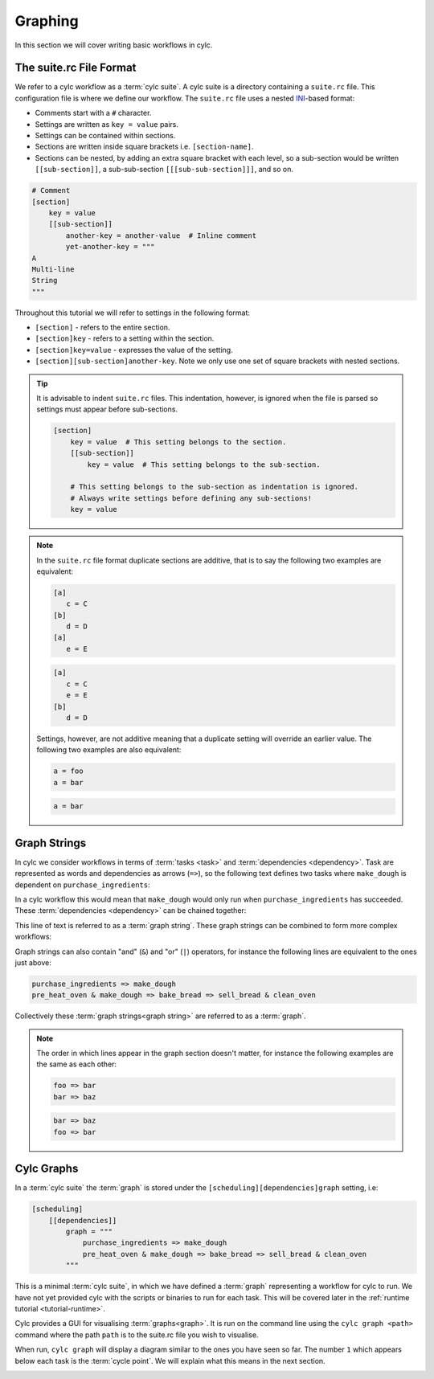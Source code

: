 .. _ini-format: https://en.wikipedia.org/wiki/INI_file

Graphing
========


In this section we will cover writing basic workflows in cylc.


.. _cylc file format:

The suite.rc File Format
------------------------

We refer to a cylc workflow as a :term:`cylc suite`. A cylc suite is a directory
containing a ``suite.rc`` file. This configuration file is where
we define our workflow. The ``suite.rc`` file uses a nested
`INI <ini-format>`_-based format:

* Comments start with a ``#`` character.
* Settings are written as ``key = value`` pairs.
* Settings can be contained within sections.
* Sections are written inside square brackets i.e. ``[section-name]``.
* Sections can be nested, by adding an extra square bracket with each level,
  so a sub-section would be written ``[[sub-section]]``, a sub-sub-section
  ``[[[sub-sub-section]]]``, and so on.

.. code-block:: cylc

   # Comment
   [section]
       key = value
       [[sub-section]]
           another-key = another-value  # Inline comment
           yet-another-key = """
   A
   Multi-line
   String
   """

Throughout this tutorial we will refer to settings in the following format:

* ``[section]`` - refers to the entire section.
* ``[section]key`` - refers to a setting within the section.
* ``[section]key=value`` - expresses the value of the setting.
* ``[section][sub-section]another-key``. Note we only use one set of square
  brackets with nested sections.

.. tip::

   It is advisable to indent ``suite.rc`` files. This indentation, however,
   is ignored when the file is parsed so settings must appear before
   sub-sections.

   .. code-block:: cylc

      [section]
          key = value  # This setting belongs to the section.
          [[sub-section]]
              key = value  # This setting belongs to the sub-section.

          # This setting belongs to the sub-section as indentation is ignored.
          # Always write settings before defining any sub-sections!
          key = value

.. note::

   In the ``suite.rc`` file format duplicate sections are additive, that is to
   say the following two examples are equivalent:

   .. code-block:: cylc

      [a]
         c = C
      [b]
         d = D
      [a]
         e = E

   .. code-block:: cylc

      [a]
         c = C
         e = E
      [b]
         d = D

   Settings, however, are not additive meaning that a duplicate setting will
   override an earlier value. The following two examples are also equivalent:

   .. code-block:: cylc

      a = foo
      a = bar


   .. code-block:: cylc

      a = bar


Graph Strings
-------------

In cylc we consider workflows in terms of :term:`tasks <task>` and
:term:`dependencies <dependency>`. Task are
represented as words and dependencies as arrows (``=>``), so the following text
defines two tasks where ``make_dough`` is dependent on ``purchase_ingredients``:

.. minicylc::
   :align: center
   :snippet:
   :theme: demo

   purchase_ingredients => make_dough

In a cylc workflow this would mean that ``make_dough`` would only run when
``purchase_ingredients`` has succeeded. These :term:`dependencies <dependency>`
can be chained together:

.. minicylc::
   :align: center
   :snippet:
   :theme: demo

   purchase_ingredients => make_dough => bake_bread => sell_bread

This line of text is referred to as a :term:`graph string`. These graph strings
can be combined to form more complex workflows:

.. minicylc::
   :align: center
   :snippet:
   :theme: demo

   purchase_ingredients => make_dough => bake_bread => sell_bread
   pre_heat_oven => bake_bread
   bake_bread => clean_oven

Graph strings can also contain "and" (``&``) and "or" (``|``) operators, for
instance the following lines are equivalent to the ones just above:

.. code-block:: cylc-graph

   purchase_ingredients => make_dough
   pre_heat_oven & make_dough => bake_bread => sell_bread & clean_oven

Collectively these :term:`graph strings<graph string>` are referred to as a
:term:`graph`.

.. note::

   The order in which lines appear in the graph section doesn't matter, for
   instance the following examples are the same as each other:

   .. code-block:: cylc-graph

      foo => bar
      bar => baz


   .. code-block:: cylc-graph

      bar => baz
      foo => bar

Cylc Graphs
-----------

In a :term:`cylc suite` the :term:`graph` is stored under the
``[scheduling][dependencies]graph`` setting, i.e:

.. code-block:: cylc

   [scheduling]
       [[dependencies]]
           graph = """
               purchase_ingredients => make_dough
               pre_heat_oven & make_dough => bake_bread => sell_bread & clean_oven
           """

This is a minimal :term:`cylc suite`, in which we have defined a :term:`graph`
representing a workflow for cylc to run.
We have not yet provided cylc with the scripts or binaries to run for
each task. This will be covered later in the
:ref:`runtime tutorial <tutorial-runtime>`.

Cylc provides a GUI for visualising :term:`graphs<graph>`. It is run on the
command line using the ``cylc graph <path>`` command where the path ``path``
is to the suite.rc file you wish to visualise.

When run, ``cylc graph`` will display a diagram similar to the ones you have
seen so far. The number ``1`` which appears below each task is the
:term:`cycle point`. We will explain what this means in the next section.

.. image:: ../img/cylc-graph.png
   :align: center

.. practical::

   .. rubric:: In this practical we will create a new cylc suite and write a
      graph for it to use.

   #. **Create a cylc suite.**

      A cylc suite is just a directory containing a ``suite.rc`` file.

      If you don't have one already, create a ``cylc-run`` directory in your
      user space i.e::

         ~/cylc-run

      Within this directory create a new folder called ``graph-introduction``,
      which is to be our :term:`suite directory`. Move into it:

      .. code-block:: bash

         mkdir ~/cylc-run/graph-introduction
         cd ~/cylc-run/graph-introduction

      Inside this directory create a ``suite.rc`` file and paste in the
      following text:

      .. code-block:: cylc

         [scheduling]
             [[dependencies]]
                 graph = """
                     # Write graph strings here!
                 """

   #. **Write a graph.**

      We now have a blank cylc suite, next we need to define a workflow.

      Edit your ``suite.rc`` file to add graph strings representing the
      following graph:

      .. digraph:: graph_tutorial
         :align: center

         bgcolor=none

         foo -> bar -> baz -> qux
         pub -> bar -> wop

   #. **Use** ``cylc graph`` **to visualise the workflow.**

      Once you have written some graph strings try using ``cylc graph`` to
      display the workflow. Run the following command:

      .. code-block:: bash

         cylc graph .

      .. admonition:: Note
         :class: hint

         ``cylc graph`` takes the path to the suite as an argument. As we are
         inside the :term:`suite directory` we can run ``cylc graph .``.

      If the results don't match the diagram above try going back to the
      suite.rc file and making changes.

      .. tip::

         In the top right-hand corner of the ``cylc graph`` window there is a
         refresh button which will reload the GUI with any changes you have
         made.

         .. image:: ../img/cylc-graph-refresh.png
            :align: center


      .. spoiler:: Solution warning

         There are multiple correct ways to write this graph. So long as what
         you see in ``cylc graph`` matches the above diagram then you have a
         correct solution.

         Two valid examples:

         .. code-block:: cylc-graph

            foo & pub => bar => baz & wop
            baz => qux

         .. code-block:: cylc-graph

            foo => bar => baz => qux
            pub => bar => wop

         The whole suite should look something like this:

         .. code-block:: cylc

            [scheduling]
                [[dependencies]]
                    graph = """
                        foo & pub => bar => baz & wop
                        baz => qux
                    """
